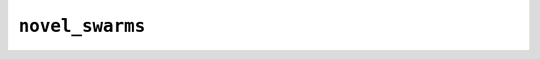 ****************
``novel_swarms``
****************

.. py:module:: novel_swarms

.. .. contents::
..    :backlinks: entry
..    :depth: 2
..    :class: multicol-toc

.. .. automodule:: novel_swarms
..     :members: novel_swarms

